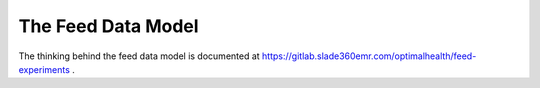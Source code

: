 The Feed Data Model
===================

The thinking behind the feed data model is documented at 
https://gitlab.slade360emr.com/optimalhealth/feed-experiments .
